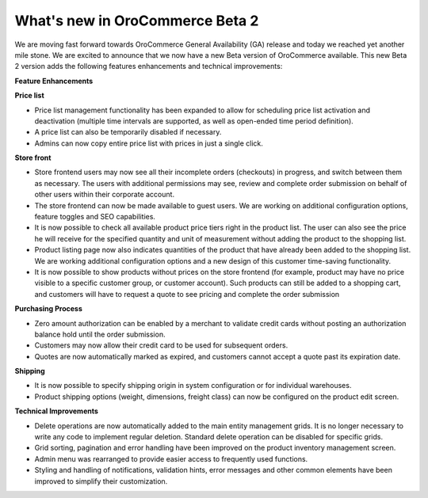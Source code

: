 What's new in OroCommerce Beta 2
--------------------------------

We are moving fast forward towards OroCommerce General Availability (GA) release and today we reached yet another mile stone. We are excited to announce that we now have a new Beta version of OroCommerce available. This new Beta 2 version adds the following features enhancements and technical improvements:

**Feature Enhancements**

**Price list**

* Price list management functionality has been expanded to allow for scheduling price list activation and deactivation (multiple time intervals are supported, as well as open-ended time period definition).
* A price list can also be temporarily disabled if necessary.
* Admins can now copy entire price list with prices in just a single click.

**Store front**

* Store frontend users may now see all their incomplete orders (checkouts) in progress, and switch between them as necessary. The users with additional permissions may see, review and complete order submission on behalf of other users within their corporate account.
* The store frontend can now be made available to guest users. We are working on additional configuration options, feature toggles and SEO capabilities.
* It is now possible to check all available product price tiers right in the product list. The user can also see the price he will receive for the specified quantity and unit of measurement without adding the product to the shopping list.
* Product listing page now also indicates quantities of the product that have already been added to the shopping list. We are working additional configuration options and a new design of this customer time-saving functionality.
* It is now possible to show products without prices on the store frontend (for example, product may have no price visible to a specific customer group, or customer account). Such products can still be added to a shopping cart, and customers will have to request a quote to see pricing and complete the order submission

**Purchasing Process**

* Zero amount authorization can be enabled by a merchant to validate credit cards without posting an authorization balance hold until the order submission.
* Customers may now allow their credit card to be used for subsequent orders.
* Quotes are now automatically marked as expired, and customers cannot accept a quote past its expiration date.

**Shipping**

* It is now possible to specify shipping origin in system configuration or for individual warehouses.
* Product shipping options (weight, dimensions, freight class) can now be configured on the product edit screen.

**Technical Improvements**

* Delete operations are now automatically added to the main entity management grids. It is no longer necessary to write any code to implement regular deletion. Standard delete operation can be disabled for specific grids.
* Grid sorting, pagination and error handling have been improved on the product inventory management screen.
* Admin menu was rearranged to provide easier access to frequently used functions.
* Styling and handling of notifications, validation hints, error messages and other common elements have been improved to simplify their customization.
